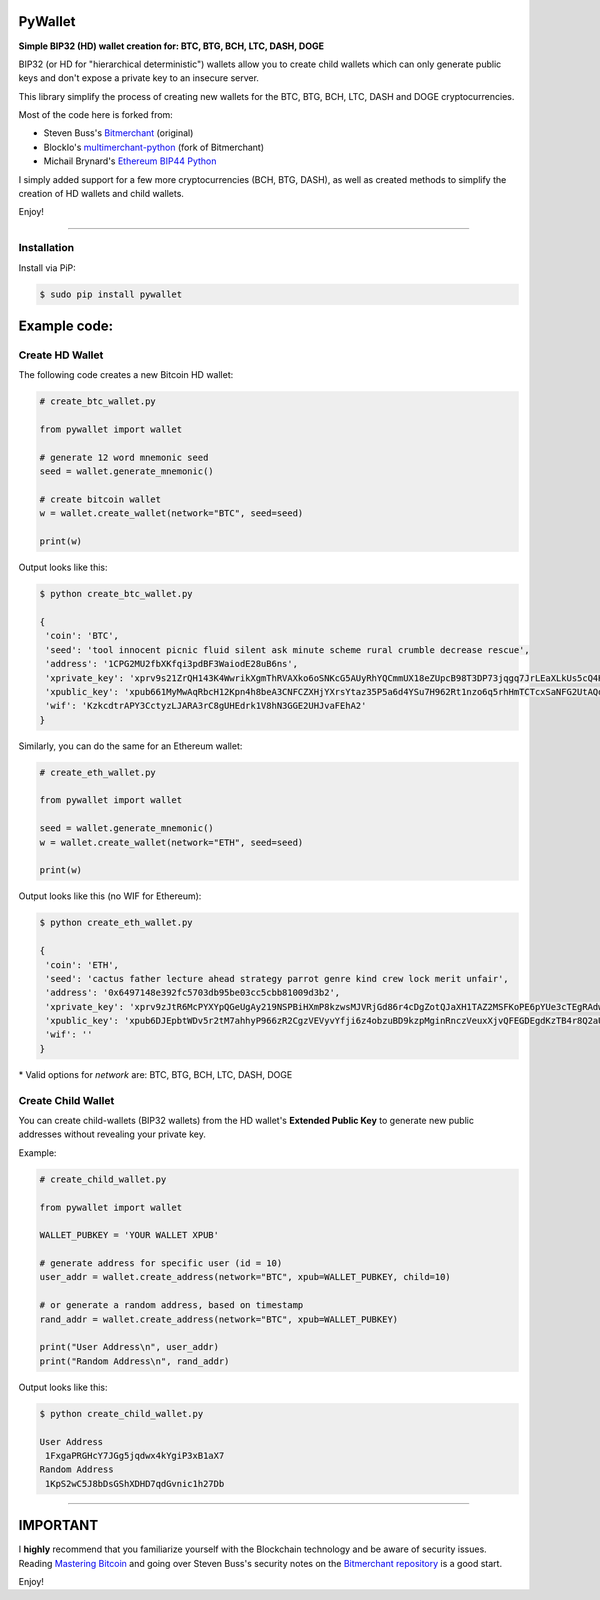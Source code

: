 
PyWallet
===========

.. image:: https://img.shields.io/pypi/pyversions/pywallet.svg?maxAge=60
    :target: https://pypi.python.org/pypi/pywallet
    :alt: Python version

.. image:: https://img.shields.io/pypi/v/pywallet.svg?maxAge=60
    :target: https://pypi.python.org/pypi/pywallet
    :alt: PyPi version

.. image:: https://img.shields.io/pypi/status/pywallet.svg?maxAge=60
    :target: https://pypi.python.org/pypi/pywallet
    :alt: PyPi status

\

**Simple BIP32 (HD) wallet creation for: BTC, BTG, BCH, LTC, DASH, DOGE**

BIP32 (or HD for "hierarchical deterministic") wallets allow you to create
child wallets which can only generate public keys and don't expose a
private key to an insecure server.

This library simplify the process of creating new wallets for the
BTC, BTG, BCH, LTC, DASH and DOGE cryptocurrencies.

Most of the code here is forked from:

- Steven Buss's `Bitmerchant <https://github.com/sbuss/bitmerchant>`_ (original)
- BlockIo's `multimerchant-python <https://github.com/BlockIo/multimerchant-python>`_ (fork of Bitmerchant)
- Michail Brynard's `Ethereum BIP44 Python <https://github.com/michailbrynard/ethereum-bip44-python>`_

I simply added support for a few more cryptocurrencies (BCH, BTG, DASH), as well as created
methods to simplify the creation of HD wallets and child wallets.

Enjoy!

--------------

Installation
-------------

Install via PiP:

.. code:: bash

   $ sudo pip install pywallet


Example code:
=============

Create HD Wallet
----------------

The following code creates a new Bitcoin HD wallet:

.. code:: python

    # create_btc_wallet.py

    from pywallet import wallet

    # generate 12 word mnemonic seed
    seed = wallet.generate_mnemonic()

    # create bitcoin wallet
    w = wallet.create_wallet(network="BTC", seed=seed)

    print(w)

Output looks like this:

.. code:: bash

    $ python create_btc_wallet.py

    {
     'coin': 'BTC',
     'seed': 'tool innocent picnic fluid silent ask minute scheme rural crumble decrease rescue',
     'address': '1CPG2MU2fbXKfqi3pdBF3WaiodE28uB6ns',
     'xprivate_key': 'xprv9s21ZrQH143K4WwrikXgmThRVAXko6oSNKcG5AUyRhYQCmmUX18eZUpcB98T3DP73jqgq7JrLEaXLkUs5cQ4HnCmtVuNVTbfRx9GRB1duuX',
     'xpublic_key': 'xpub661MyMwAqRbcH12Kpn4h8beA3CNFCZXHjYXrsYtaz35P5a6d4YSu7H962Rt1nzo6q5rhHmTCTcxSaNFG2UtAQdy4pAuLqaz5gAmSx76t5Ab',
     'wif': 'KzkcdtrAPY3CctyzLJARA3rC8gUHEdrk1V8hN3GGE2UHJvaFEhA2'
    }

Similarly, you can do the same for an Ethereum wallet:

.. code:: python

    # create_eth_wallet.py

    from pywallet import wallet

    seed = wallet.generate_mnemonic()
    w = wallet.create_wallet(network="ETH", seed=seed)

    print(w)

Output looks like this (no WIF for Ethereum):

.. code:: bash

    $ python create_eth_wallet.py

    {
     'coin': 'ETH',
     'seed': 'cactus father lecture ahead strategy parrot genre kind crew lock merit unfair',
     'address': '0x6497148e392fc5703db95be03cc5cbb81009d3b2',
     'xprivate_key': 'xprv9zJtR6McPYXYpQGeUgAy219NSPBiHXmP8kzwsMJVRjGd86r4cDgZotQJaXH1TAZ2MSFKoPE6pYUe3cTEgRAdwXKt9enhoc7PnF7opkwdBqP',
     'xpublic_key': 'xpub6DJEpbtWDv5r2tM7ahhyP966zR2CgzVEVyvYfji6z4obzuBD9kzpMginRnczVeuxXjvQFEGDEgdKzTB4r8Q2aUUa5GAZxDfogChbrZxj3Cj',
     'wif': ''
    }

\* Valid options for `network` are: BTC, BTG, BCH, LTC, DASH, DOGE

Create Child Wallet
-------------------

You can create child-wallets (BIP32 wallets) from the HD wallet's
**Extended Public Key** to generate new public addresses without
revealing your private key.

Example:

.. code-block:: python

    # create_child_wallet.py

    from pywallet import wallet

    WALLET_PUBKEY = 'YOUR WALLET XPUB'

    # generate address for specific user (id = 10)
    user_addr = wallet.create_address(network="BTC", xpub=WALLET_PUBKEY, child=10)

    # or generate a random address, based on timestamp
    rand_addr = wallet.create_address(network="BTC", xpub=WALLET_PUBKEY)

    print("User Address\n", user_addr)
    print("Random Address\n", rand_addr)

Output looks like this:

.. code:: bash

    $ python create_child_wallet.py

    User Address
     1FxgaPRGHcY7JGg5jqdwx4kYgiP3xB1aX7
    Random Address
     1KpS2wC5J8bDsGShXDHD7qdGvnic1h27Db

-----

IMPORTANT
=========

I **highly** recommend that you familiarize yourself with the Blockchain technology and
be aware of security issues.
Reading `Mastering Bitcoin <https://github.com/bitcoinbook/bitcoinbook>`_ and going over
Steven Buss's security notes on the `Bitmerchant repository <https://github.com/sbuss/bitmerchant>`_
is a good start.

Enjoy!
